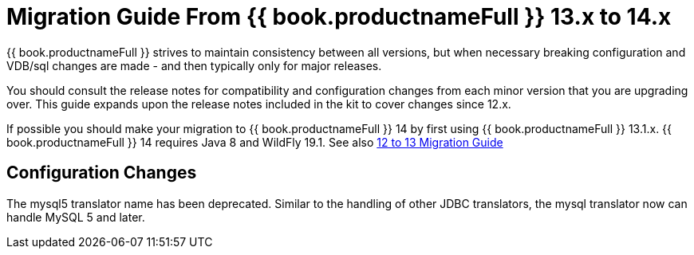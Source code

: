 
= Migration Guide From {{ book.productnameFull }} 13.x to 14.x

{{ book.productnameFull }} strives to maintain consistency between all versions, but when necessary breaking configuration and VDB/sql changes are made - and then typically only for major releases. 

You should consult the release notes for compatibility and configuration changes from each minor version that you are upgrading over.  This guide expands upon the release notes included in the kit to cover changes since 12.x.

If possible you should make your migration to {{ book.productnameFull }} 14 by first using {{ book.productnameFull }} 13.1.x.  {{ book.productnameFull }} 14 requires Java 8 and WildFly 19.1.  See also link:Migration_Guide_From_Teiid_12.x.adoc[12 to 13 Migration Guide]

== Configuration Changes

The mysql5 translator name has been deprecated.  Similar to the handling of other JDBC translators, the mysql translator now can handle MySQL 5 and later.
